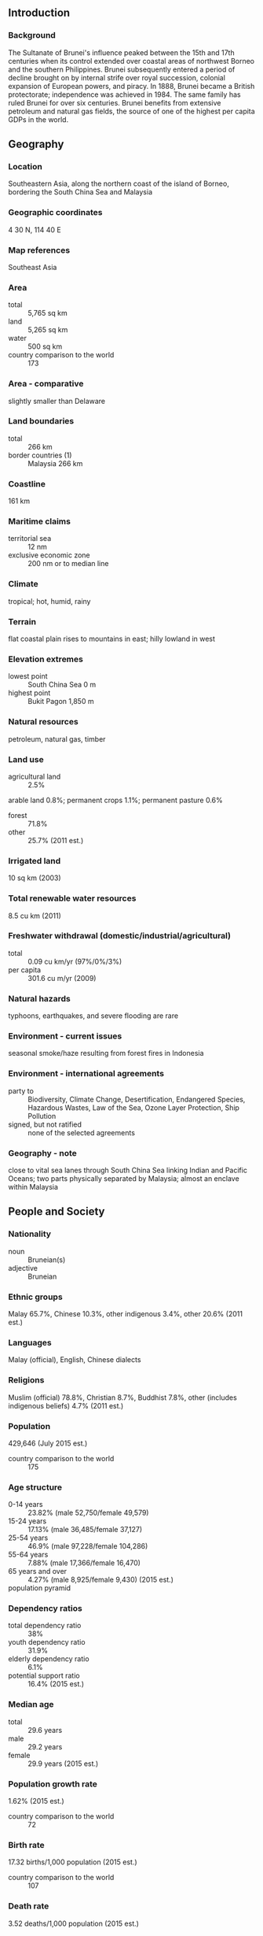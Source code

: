 ** Introduction
*** Background
The Sultanate of Brunei's influence peaked between the 15th and 17th centuries when its control extended over coastal areas of northwest Borneo and the southern Philippines. Brunei subsequently entered a period of decline brought on by internal strife over royal succession, colonial expansion of European powers, and piracy. In 1888, Brunei became a British protectorate; independence was achieved in 1984. The same family has ruled Brunei for over six centuries. Brunei benefits from extensive petroleum and natural gas fields, the source of one of the highest per capita GDPs in the world.
** Geography
*** Location
Southeastern Asia, along the northern coast of the island of Borneo, bordering the South China Sea and Malaysia
*** Geographic coordinates
4 30 N, 114 40 E
*** Map references
Southeast Asia
*** Area
- total :: 5,765 sq km
- land :: 5,265 sq km
- water :: 500 sq km
- country comparison to the world :: 173
*** Area - comparative
slightly smaller than Delaware
*** Land boundaries
- total :: 266 km
- border countries (1) :: Malaysia 266 km
*** Coastline
161 km
*** Maritime claims
- territorial sea :: 12 nm
- exclusive economic zone :: 200 nm or to median line
*** Climate
tropical; hot, humid, rainy
*** Terrain
flat coastal plain rises to mountains in east; hilly lowland in west
*** Elevation extremes
- lowest point :: South China Sea 0 m
- highest point :: Bukit Pagon 1,850 m
*** Natural resources
petroleum, natural gas, timber
*** Land use
- agricultural land :: 2.5%
arable land 0.8%; permanent crops 1.1%; permanent pasture 0.6%
- forest :: 71.8%
- other :: 25.7% (2011 est.)
*** Irrigated land
10 sq km (2003)
*** Total renewable water resources
8.5 cu km (2011)
*** Freshwater withdrawal (domestic/industrial/agricultural)
- total :: 0.09  cu km/yr (97%/0%/3%)
- per capita :: 301.6  cu m/yr (2009)
*** Natural hazards
typhoons, earthquakes, and severe flooding are rare
*** Environment - current issues
seasonal smoke/haze resulting from forest fires in Indonesia
*** Environment - international agreements
- party to :: Biodiversity, Climate Change, Desertification, Endangered Species, Hazardous Wastes, Law of the Sea, Ozone Layer Protection, Ship Pollution
- signed, but not ratified :: none of the selected agreements
*** Geography - note
close to vital sea lanes through South China Sea linking Indian and Pacific Oceans; two parts physically separated by Malaysia; almost an enclave within Malaysia
** People and Society
*** Nationality
- noun :: Bruneian(s)
- adjective :: Bruneian
*** Ethnic groups
Malay 65.7%, Chinese 10.3%, other indigenous 3.4%, other 20.6% (2011 est.)
*** Languages
Malay (official), English, Chinese dialects
*** Religions
Muslim (official) 78.8%, Christian 8.7%, Buddhist 7.8%, other (includes indigenous beliefs) 4.7% (2011 est.)
*** Population
429,646 (July 2015 est.)
- country comparison to the world :: 175
*** Age structure
- 0-14 years :: 23.82% (male 52,750/female 49,579)
- 15-24 years :: 17.13% (male 36,485/female 37,127)
- 25-54 years :: 46.9% (male 97,228/female 104,286)
- 55-64 years :: 7.88% (male 17,366/female 16,470)
- 65 years and over :: 4.27% (male 8,925/female 9,430) (2015 est.)
- population pyramid ::  
*** Dependency ratios
- total dependency ratio :: 38%
- youth dependency ratio :: 31.9%
- elderly dependency ratio :: 6.1%
- potential support ratio :: 16.4% (2015 est.)
*** Median age
- total :: 29.6 years
- male :: 29.2 years
- female :: 29.9 years (2015 est.)
*** Population growth rate
1.62% (2015 est.)
- country comparison to the world :: 72
*** Birth rate
17.32 births/1,000 population (2015 est.)
- country comparison to the world :: 107
*** Death rate
3.52 deaths/1,000 population (2015 est.)
- country comparison to the world :: 215
*** Net migration rate
2.43 migrant(s)/1,000 population (2015 est.)
- country comparison to the world :: 41
*** Urbanization
- urban population :: 77.2% of total population (2015)
- rate of urbanization :: -1.79% annual rate of change (2010-15 est.)
*** Major urban areas - population
BANDAR SERI BEGAWAN (capital) 241,000
- note :: the boundaries of the capital city were expanded in 2007, greatly increasing the city area; the population of the capital increased tenfold (2011)
*** Sex ratio
- at birth :: 1.05 male(s)/female
- 0-14 years :: 1.06 male(s)/female
- 15-24 years :: 0.98 male(s)/female
- 25-54 years :: 0.93 male(s)/female
- 55-64 years :: 1.05 male(s)/female
- 65 years and over :: 0.95 male(s)/female
- total population :: 0.98 male(s)/female (2015 est.)
*** Infant mortality rate
- total :: 10.16 deaths/1,000 live births
- male :: 12.09 deaths/1,000 live births
- female :: 8.14 deaths/1,000 live births (2015 est.)
- country comparison to the world :: 137
*** Life expectancy at birth
- total population :: 76.97 years
- male :: 74.64 years
- female :: 79.41 years (2015 est.)
- country comparison to the world :: 76
*** Total fertility rate
1.8 children born/woman (2015 est.)
- country comparison to the world :: 152
*** Health expenditures
2.5% of GDP (2013)
- country comparison to the world :: 188
*** Physicians density
1.44 physicians/1,000 population (2012)
*** Hospital bed density
2.8 beds/1,000 population (2012)
*** HIV/AIDS - adult prevalence rate
NA
*** HIV/AIDS - people living with HIV/AIDS
NA
*** HIV/AIDS - deaths
NA
*** Obesity - adult prevalence rate
18.6% (2014)
- country comparison to the world :: 141
*** Education expenditures
3.8% of GDP (2014)
- country comparison to the world :: 126
*** Literacy
- definition :: age 15 and over can read and write
- total population :: 96%
- male :: 97.5%
- female :: 94.5% (2015 est.)
*** School life expectancy (primary to tertiary education)
- total :: 15 years
- male :: 14 years
- female :: 15 years (2012)
** Government
*** Country name
- conventional long form :: Brunei Darussalam
- conventional short form :: Brunei
- local long form :: Negara Brunei Darussalam
- local short form :: Brunei
*** Government type
constitutional sultanate (locally known as Malay Islamic Monarchy or MIB)
*** Capital
- name :: Bandar Seri Begawan
- geographic coordinates :: 4 53 N, 114 56 E
- time difference :: UTC+8 (13 hours ahead of Washington, DC, during Standard Time)
*** Administrative divisions
4 districts (daerah-daerah, singular - daerah); Belait, Brunei-Muara, Temburong, Tutong
*** Independence
1 January 1984 (from the UK)
*** National holiday
National Day, 23 February (1984); note - 1 January 1984 was the date of independence from the UK, 23 February 1984 was the date of independence from British protection
*** Constitution
drafted 1954 to 1959, signed 29 September 1959; amended 1984, 2004, 2011; note - some constitutional provisions suspended since 1962 under a State of Emergency, others since independence in 1984 (2011)
*** Legal system
mixed legal system based on English common law and Islamic law; note - in May 2014, the first phase of a sharia-based penal codes was instituted, which applies to Muslims and non-Muslims and exists in parallel to the existing common law-based code
*** International law organization participation
has not submitted an ICJ jurisdiction declaration; non-party state to the ICCt
*** Citizenship
- birthright citizenship :: no, unless the father is a citizen of Brunei
- dual citizenship recognized :: no
- residency requirement for naturalization :: 12 years
*** Suffrage
18 years of age for village elections; universal
*** Executive branch
- chief of state :: Sultan and Prime Minister Sir HASSANAL Bolkiah (since 5 October 1967); note - the monarch is both chief of state and head of government
- head of government :: Sultan and Prime Minister Sir HASSANAL Bolkiah (since 5 October 1967)
- cabinet :: Council of Ministers appointed and presided over by the monarch; note - 4 additional advisory councils appointed by the monarch are the Religious Council, Privy Council for constitutional issues, Council of Succession, and Legislative Council
- elections/appointments :: none; the monarchy is hereditary
*** Legislative branch
- description :: Legislative Council or Majlis Mesyuarat Negara Brunei (36 seats; members appointed by the sultan including 3 ex-officio members - the speaker and first and second secretaries; meets annually for approximately two weeks)
- elections :: last held in March 1962 (date of next election NA)
*** Judicial branch
- highest resident court(s) :: Supreme Court (consists of Court of Appeal and High Court, each with a chief justice and 2 judges); Sharia Court of Appeal (consists of judges appointed by the monarch); note - Brunei has a dual judicial system of secular and sharia (religious) courts; the Judicial Committee of Privy Council in London serves as the final appellate court for civil cases only
- judge selection and term of office :: Supreme Court judges appointed by the monarch to serve until age 65, and older if approved by the monarch; Sharia Court of Appeal judges appointed by the monarch; judge tenure NA
- subordinate courts :: Intermediate Court; Magistrate's Courts; Juvenile Court; small claims courts; lower sharia courts
*** Political parties and leaders
National Development Party or NDP [YASSIN Affendi]
- note :: Brunei National Solidarity Party or PPKB [Abdul LATIF bin Chuchu] and People's Awareness Party or PAKAR [Awang Haji MAIDIN bin Haji Ahmad] were deregistered in 2007; parties are small and have limited activity
*** Political pressure groups and leaders
NA
*** International organization participation
ADB, APEC, ARF, ASEAN, C, CP, EAS, FAO, G-77, IAEA, IBRD, ICAO, ICC (NGOs), ICRM, IDA, IFRCS, ILO, IMF, IMO, IMSO, Interpol, IOC, ISO (correspondent), ITSO, ITU, NAM, OIC, OPCW, UN, UNCTAD, UNESCO, UNIFIL, UNWTO, UPU, WCO, WHO, WIPO, WMO, WTO
*** Diplomatic representation in the US
- chief of mission :: Ambassador (vacant); Charge d'Affaires Dk Norhashimah Pg Mohd HASSAN
- chancery :: 3520 International Court NW, Washington, DC 20008
- telephone :: [1] (202) 237-1838
- FAX :: [1] (202) 885-0560
- consulate(s) :: New York
*** Diplomatic representation from the US
- chief of mission :: Ambassador Craig B. ALLEN (since 9 March 2015)
- embassy :: Simpang 336-52-16-9, Jalan Datu, Bandar Seri Begawan, BC4115
- mailing address :: Unit 4280, Box 40, FPO AP 96507; P.O. Box 2991, Bandar Seri Begawan BS8675, Negara Brunei Darussalam
- telephone :: [673] 238-4616
- FAX :: [673] 238-4604
*** Flag description
yellow with two diagonal bands of white (top, almost double width) and black starting from the upper hoist side; the national emblem in red is superimposed at the center; yellow is the color of royalty and symbolizes the sultanate; the white and black bands denote Brunei's chief ministers; the emblem includes five main components: a swallow-tailed flag, the royal umbrella representing the monarchy, the wings of four feathers symbolizing justice, tranquility, prosperity, and peace, the two upraised hands signifying the government's pledge to preserve and promote the welfare of the people, and the crescent moon denoting Islam, the state religion; the state motto "Always render service with God's guidance" appears in yellow Arabic script on the crescent; a ribbon below the crescent reads "Brunei, the Abode of Peace"
*** National symbol(s)
royal parasol; national colors: yellow, white, black
*** National anthem
- name :: "Allah Peliharakan Sultan" (God Bless His Majesty)
- lyrics/music :: Pengiran Haji Mohamed YUSUF bin Pengiran Abdul Rahim/Awang Haji BESAR bin Sagap
- note :: adopted 1951

** Economy
*** Economy - overview
Brunei has a small well-to-do economy that depends on revenue from natural resource extraction but is also characterized by a mixture of foreign and domestic entrepreneurship, government regulation, welfare measures, and village tradition. Crude oil and natural gas production account for 70% of GDP and more than 90% of exports, with Japan and Korea as the primary export markets. Per capita GDP is among the highest in the world, and substantial income from overseas investment supplements income from domestic hydrocarbon production. For Bruneian citizens, who pay no taxes, the government provides for all medical services and free education through the university level. The government of Brunei has been emphasizing through policy and resource investments its strong desire to diversify its economy both within the oil and gas sector and to new sectors. Brunei is a founding member of the 12-nation Trans-Pacific Partnership (TPP) free trade agreement negotiations as well as the Regional Comprehensive Economic Partnership (RCEP) and, with the nine other ASEAN members, will form the ASEAN Economic Community in 2015.
*** GDP (purchasing power parity)
$30.21 billion (2014 est.)
$30.42 billion (2013 est.)
$30.97 billion (2012 est.)
- note :: data are in 2014 US dollars
- country comparison to the world :: 122
*** GDP (official exchange rate)
$15.1 billion (2014 est.)
*** GDP - real growth rate
-0.7% (2014 est.)
-1.8% (2013 est.)
0.9% (2012 est.)
- country comparison to the world :: 50
*** GDP - per capita (PPP)
$73,200 (2014 est.)
$73,700 (2013 est.)
$75,100 (2012 est.)
- note :: data are in 2014 US dollars
- country comparison to the world :: 9
*** Gross national saving
56.1% of GDP (2014 est.)
54.3% of GDP (2013 est.)
47.1% of GDP (2012 est.)
- country comparison to the world :: 1
*** GDP - composition, by end use
- household consumption :: 20.6%
- government consumption :: 19.9%
- investment in fixed capital :: 16.8%
- investment in inventories :: 0%
- exports of goods and services :: 78.2%
- imports of goods and services :: -35.5%
 (2014 est.)
*** GDP - composition, by sector of origin
- agriculture :: 0.8%
- industry :: 66.5%
- services :: 32.8% (2014 est.)
*** Agriculture - products
rice, vegetables, fruits; chickens, water buffalo, cattle, goats, eggs
*** Industries
petroleum, petroleum refining, liquefied natural gas, construction, agriculture, transportation
*** Industrial production growth rate
-3% (2014 est.)
- country comparison to the world :: 187
*** Labor force
205,800 (2011 est.)
- country comparison to the world :: 169
*** Labor force - by occupation
- agriculture :: 4.2%
- industry :: 62.8%
- services :: 33% (2008 est.)
*** Unemployment rate
2.7% (2014 est.)
2.7% (2010)
- country comparison to the world :: 19
*** Population below poverty line
NA%
*** Household income or consumption by percentage share
- lowest 10% :: NA%
- highest 10% :: NA%
*** Budget
- revenues :: $8.762 billion
- expenditures :: $6.27 billion (2014 est.)
*** Taxes and other revenues
50.3% of GDP (2014 est.)
- country comparison to the world :: 14
*** Budget surplus (+) or deficit (-)
14.3% of GDP (2014 est.)
- country comparison to the world :: 3
*** Fiscal year
1 April - 31 March
*** Inflation rate (consumer prices)
-0.2% (2014 est.)
0.4% (2013 est.)
- country comparison to the world :: 21
*** Commercial bank prime lending rate
5.5% (31 December 2014 est.)
5.5% (31 December 2013 est.)
- country comparison to the world :: 144
*** Stock of narrow money
$3.531 billion (31 December 2014 est.)
$3.517 billion (31 December 2013 est.)
- country comparison to the world :: 115
*** Stock of broad money
$11.92 billion (31 December 2013 est.)
$11.41 billion (31 December 2012 est.)
- country comparison to the world :: 101
*** Stock of domestic credit
$3.939 billion (31 December 2014 est.)
$3.452 billion (31 December 2013 est.)
- country comparison to the world :: 126
*** Market value of publicly traded shares
$NA
*** Current account balance
$3.558 billion (2014 est.)
$6.283 billion (2013 est.)
- country comparison to the world :: 32
*** Exports
$11.38 billion (2014 est.)
$11.46 billion (2013 est.)
- country comparison to the world :: 92
*** Exports - commodities
crude oil, natural gas, garments
*** Exports - partners
Japan 39%, South Korea 12.5%, Australia 9.7%, India 9.2%, Thailand 6.4%, Indonesia 5.8% (2014)
*** Imports
$4.308 billion (2014 est.)
$4.075 billion (2013 est.)
- country comparison to the world :: 139
*** Imports - commodities
iron and steel, motor vehicles, machinery and transport equipment, manufactured goods, food, chemicals
*** Imports - partners
Singapore 29.2%, China 26.9%, Malaysia 13.2%, US 8.5%, South Korea 4.5%, UK 4.1% (2014)
*** Debt - external
$0 (2005)
- note :: public external debt only; private external debt unavailable
- country comparison to the world :: 203
*** Exchange rates
Bruneian dollars (BND) per US dollar -
1.244 (2014 est.)
1.2512 (2013 est.)
1.25 (2012 est.)
1.2579 (2011 est.)
1.3635 (2010 est.)
** Energy
*** Electricity - production
3.5 billion kWh (2011 est.)
- country comparison to the world :: 127
*** Electricity - consumption
3.233 billion kWh (2011 est.)
- country comparison to the world :: 129
*** Electricity - exports
0 kWh (2013 est.)
- country comparison to the world :: 114
*** Electricity - imports
0 kWh (2013 est.)
- country comparison to the world :: 125
*** Electricity - installed generating capacity
759,000 kW (2011 est.)
- country comparison to the world :: 130
*** Electricity - from fossil fuels
100% of total installed capacity (2011 est.)
- country comparison to the world :: 9
*** Electricity - from nuclear fuels
0% of total installed capacity (2011 est.)
- country comparison to the world :: 58
*** Electricity - from hydroelectric plants
0% of total installed capacity (2011 est.)
- country comparison to the world :: 162
*** Electricity - from other renewable sources
0% of total installed capacity (2011 est.)
- country comparison to the world :: 164
*** Crude oil - production
135,100 bbl/day (2013 est.)
- country comparison to the world :: 42
*** Crude oil - exports
147,900 bbl/day (2010 est.)
- country comparison to the world :: 34
*** Crude oil - imports
0 bbl/day (2011 est.)
- country comparison to the world :: 166
*** Crude oil - proved reserves
1.1 billion bbl (1 January 2014 est.)
- country comparison to the world :: 42
*** Refined petroleum products - production
13,500 bbl/day (2010 est.)
- country comparison to the world :: 102
*** Refined petroleum products - consumption
18,000 bbl/day (2013 est.)
- country comparison to the world :: 136
*** Refined petroleum products - exports
0 bbl/day (2010 est.)
- country comparison to the world :: 159
*** Refined petroleum products - imports
3,198 bbl/day (2010 est.)
- country comparison to the world :: 169
*** Natural gas - production
12.06 billion cu m (2012 est.)
- country comparison to the world :: 38
*** Natural gas - consumption
3.022 billion cu m (2012 est.)
- country comparison to the world :: 75
*** Natural gas - exports
9.039 billion cu m (2012 est.)
- country comparison to the world :: 22
*** Natural gas - imports
0 cu m (2012 est.)
- country comparison to the world :: 167
*** Natural gas - proved reserves
390.8 billion cu m (1 January 2014 est.)
- country comparison to the world :: 34
*** Carbon dioxide emissions from consumption of energy
8.678 million Mt (2012 est.)
- country comparison to the world :: 108
** Communications
*** Telephones - fixed lines
- total subscriptions :: 48,200
- subscriptions per 100 inhabitants :: 11 (2014 est.)
- country comparison to the world :: 164
*** Telephones - mobile cellular
- total :: 465,800
- subscriptions per 100 inhabitants :: 110 (2014 est.)
- country comparison to the world :: 171
*** Telephone system
- general assessment :: service throughout the country is good; international service is good to Southeast Asia, Middle East, Western Europe, and the US
- domestic :: every service available
- international :: country code - 673; landing point for the SEA-ME-WE-3 optical telecommunications submarine cable that provides links to Asia, the Middle East, and Europe; the Asia-America Gateway submarine cable network provides new links to Asia and the US; satellite earth stations - 2 Intelsat (1 Indian Ocean and 1 Pacific Ocean) (2011)
*** Broadcast media
state-controlled Radio Television Brunei (RTB) operates 5 channels; 3 Malaysian TV stations are available; foreign TV broadcasts are available via satellite and cable systems; RTB operates 5 radio networks and broadcasts on multiple frequencies; British Forces Broadcast Service (BFBS) provides radio broadcasts on 2 FM stations; some radio broadcast stations from Malaysia are available via repeaters (2009)
*** Radio broadcast stations
AM 1, FM 2 (transmitting on 18 different frequencies), shortwave 0 (British Forces Broadcasting Service (BFBS) station transmits two FM signals with English and Nepali service) (2006)
*** Television broadcast stations
4 (includes 2 UHF stations broadcasting a subscription service) (2006)
*** Internet country code
.bn
*** Internet users
- total :: 277,200
- percent of population :: 65.6% (2014 est.)
- country comparison to the world :: 146
** Transportation
*** Airports
1 (2013)
- country comparison to the world :: 214
*** Airports - with paved runways
- total :: 1
- over 3,047 m :: 1 (2013)
*** Heliports
3 (2013)
*** Pipelines
condensate 33 km; condensate/gas 86 km; gas 628 km; oil 492 km (2013)
*** Roadways
- total :: 3,029 km
- paved :: 2,425 km
- unpaved :: 604 km (2010)
- country comparison to the world :: 167
*** Waterways
209 km (navigable by craft drawing less than 1.2 m; the Belait, Brunei, and Tutong rivers are major transport links) (2012)
- country comparison to the world :: 96
*** Merchant marine
- total :: 9
- by type :: chemical tanker 1, liquefied gas 8
- foreign-owned :: 2 (UK 2) (2010)
- country comparison to the world :: 115
*** Ports and terminals
- major seaport(s) :: Muara
- oil terminal(s) :: Lumut, Seria
- LNG terminal (export) :: Lumut
** Military
*** Military branches
Royal Brunei Armed Forces: Royal Brunei Land Forces, Royal Brunei Navy, Royal Brunei Air Force (Tentera Udara Diraja Brunei) (2013)
*** Military service age and obligation
17 years of age for voluntary military service; non-Malays are ineligible to serve; recruits from the army, navy, and air force all undergo 43-week initial training (2013)
*** Manpower available for military service
- males age 16-49 :: 112,688
- females age 16-49 :: 117,536 (2010 est.)
*** Manpower fit for military service
- males age 16-49 :: 95,141
- females age 16-49 :: 99,386 (2010 est.)
*** Manpower reaching militarily significant age annually
- male :: 3,572
- female :: 3,465 (2010 est.)
*** Military expenditures
2.43% of GDP (2012)
2.54% of GDP (2011)
2.43% of GDP (2010)
- country comparison to the world :: 30
** Transnational Issues
*** Disputes - international
per Letters of Exchange signed in 2009, Malaysia in 2010 ceded two hydrocarbon concession blocks to Brunei in exchange for Brunei's sultan dropping claims to the Limbang corridor, which divides Brunei; nonetheless, Brunei claims a maritime boundary extending as far as a median with Vietnam, thus asserting an implicit claim to Louisa Reef
*** Refugees and internally displaced persons
- stateless persons :: 20,524 (2014); note - thousands of stateless persons, often ethnic Chinese, are permanent residents and their families have lived in Brunei for generations; obtaining citizenship is difficult and requires individuals to pass rigorous tests on Malay culture, customs, and language; stateless residents receive an International Certificate of Identity, which enables them to travel overseas; the government is considering changing the law prohibiting non-Bruneians, including stateless permanent residents, from owning land
*** Illicit drugs
drug trafficking and illegally importing controlled substances are serious offenses in Brunei and carry a mandatory death penalty